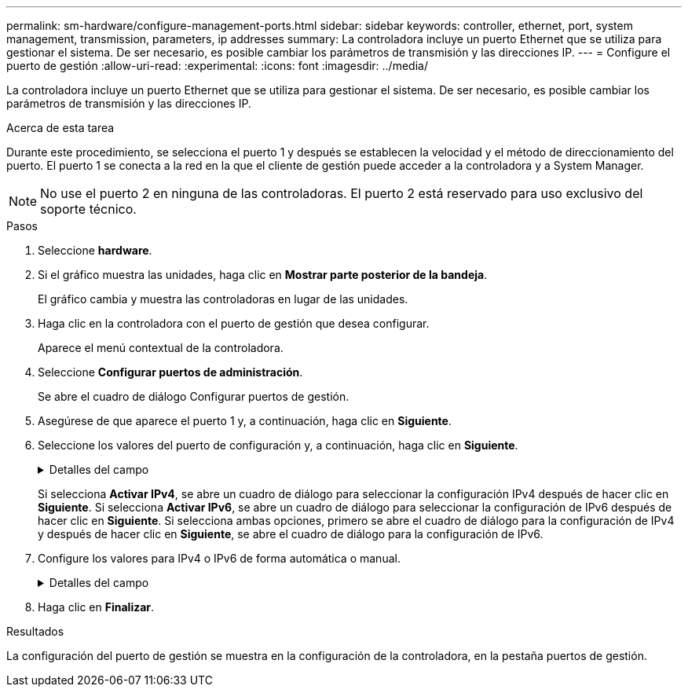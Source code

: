 ---
permalink: sm-hardware/configure-management-ports.html 
sidebar: sidebar 
keywords: controller, ethernet, port, system management, transmission, parameters, ip addresses 
summary: La controladora incluye un puerto Ethernet que se utiliza para gestionar el sistema. De ser necesario, es posible cambiar los parámetros de transmisión y las direcciones IP. 
---
= Configure el puerto de gestión
:allow-uri-read: 
:experimental: 
:icons: font
:imagesdir: ../media/


[role="lead"]
La controladora incluye un puerto Ethernet que se utiliza para gestionar el sistema. De ser necesario, es posible cambiar los parámetros de transmisión y las direcciones IP.

.Acerca de esta tarea
Durante este procedimiento, se selecciona el puerto 1 y después se establecen la velocidad y el método de direccionamiento del puerto. El puerto 1 se conecta a la red en la que el cliente de gestión puede acceder a la controladora y a System Manager.

[NOTE]
====
No use el puerto 2 en ninguna de las controladoras. El puerto 2 está reservado para uso exclusivo del soporte técnico.

====
.Pasos
. Seleccione *hardware*.
. Si el gráfico muestra las unidades, haga clic en *Mostrar parte posterior de la bandeja*.
+
El gráfico cambia y muestra las controladoras en lugar de las unidades.

. Haga clic en la controladora con el puerto de gestión que desea configurar.
+
Aparece el menú contextual de la controladora.

. Seleccione *Configurar puertos de administración*.
+
Se abre el cuadro de diálogo Configurar puertos de gestión.

. Asegúrese de que aparece el puerto 1 y, a continuación, haga clic en *Siguiente*.
. Seleccione los valores del puerto de configuración y, a continuación, haga clic en *Siguiente*.
+
.Detalles del campo
[%collapsible]
====
[cols="1a,3a"]
|===
| Campo | Descripción 


 a| 
Velocidad y modo doble
 a| 
Conserve la opción de configuración *autonegociar* si desea que System Manager determine los parámetros de transmisión entre la cabina de almacenamiento y la red; o bien si conoce la velocidad y el modo de la red, seleccione los parámetros de la lista desplegable. En la lista, solamente se muestran la velocidad válida y las combinaciones dobles.



 a| 
Habilite IPv4/Habilitar IPv6
 a| 
Seleccione una o ambas opciones para habilitar la compatibilidad con las redes IPv4 e IPv6.

|===
====
+
Si selecciona *Activar IPv4*, se abre un cuadro de diálogo para seleccionar la configuración IPv4 después de hacer clic en *Siguiente*. Si selecciona *Activar IPv6*, se abre un cuadro de diálogo para seleccionar la configuración de IPv6 después de hacer clic en *Siguiente*. Si selecciona ambas opciones, primero se abre el cuadro de diálogo para la configuración de IPv4 y después de hacer clic en *Siguiente*, se abre el cuadro de diálogo para la configuración de IPv6.

. Configure los valores para IPv4 o IPv6 de forma automática o manual.
+
.Detalles del campo
[%collapsible]
====
[cols="1a,3a"]
|===
| Campo | Descripción 


 a| 
Obtener automáticamente la configuración del servidor DHCP
 a| 
Seleccione esta opción para obtener automáticamente la configuración.



 a| 
Especificar manualmente la configuración estática
 a| 
Seleccione esta opción y después introduzca la dirección IP de la controladora. (Si lo desea, puede cortar y pegar direcciones en los campos.) En el caso de IPv4, incluya la máscara de subred y la puerta de enlace. En el caso de IPv6, incluya la dirección IP enrutable y la dirección IP del enrutador.


NOTE: Si cambia la configuración de la dirección IP, se pierde la ruta de gestión de la cabina de almacenamiento. Si usa Unified Manager de SANtricity para gestionar globalmente las cabinas en su red, abra la interfaz de usuario y vaya a MENU:gestionar[detectar]. Si usa SANtricity Storage Manager, debe eliminar el dispositivo de Enterprise Management Window (EMW) y volver a añadirlo a EMW. Para hacerlo, seleccione menu:Edit[Añadir cabina de almacenamiento] e introduzca la nueva dirección IP.

|===
====
. Haga clic en *Finalizar*.


.Resultados
La configuración del puerto de gestión se muestra en la configuración de la controladora, en la pestaña puertos de gestión.
